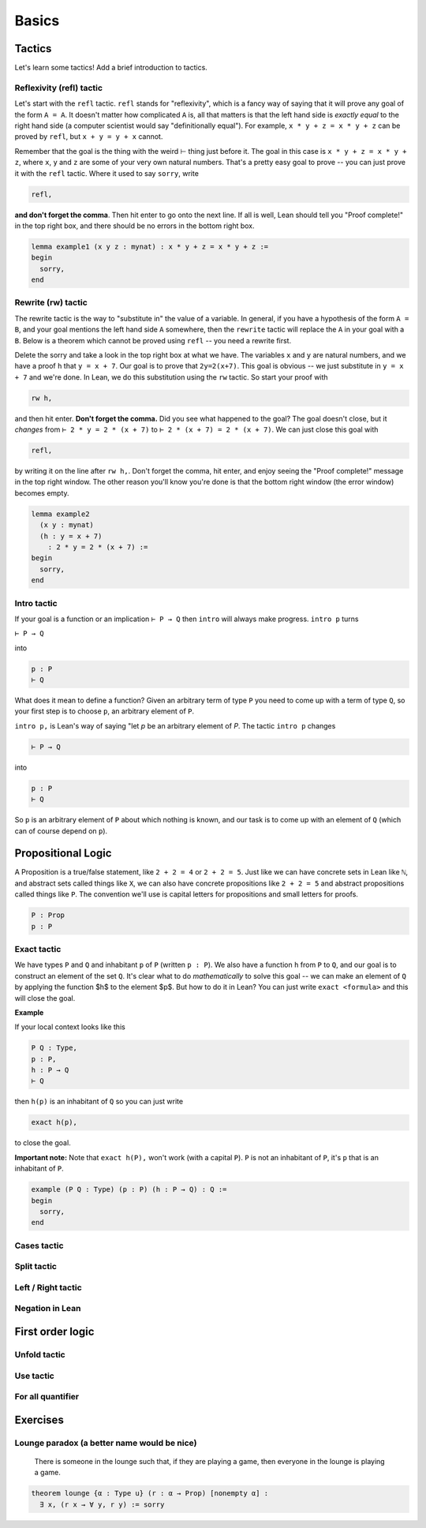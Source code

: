 .. _basics:

********
Basics 
********


Tactics
========
Let's learn some tactics! Add a brief introduction to tactics.

Reflexivity (refl) tactic
----------------------------

Let's start with the ``refl`` tactic. ``refl`` stands for "reflexivity", which is a fancy
way of saying that it will prove any goal of the form ``A = A``. It doesn't matter how
complicated ``A`` is, all that matters is that the left hand side is *exactly equal* to the
right hand side (a computer scientist would say "definitionally equal"). 
For example, ``x * y + z = x * y + z`` can be proved by ``refl``, but ``x + y = y + x`` cannot.

Remember that the goal is
the thing with the weird ⊢ thing just before it. The goal in this case is ``x * y + z = x * y + z``,
where ``x``, ``y`` and ``z`` are some of your very own natural numbers.
That's a pretty easy goal to prove -- you can just prove it with the ``refl`` tactic.
Where it used to say ``sorry``, write

.. code-block:: 

    refl,
    
**and don't forget the comma**. Then hit enter to go onto the next line.
If all is well, Lean should tell you "Proof complete!" in the top right box, and there
should be no errors in the bottom right box. 

.. code-block:: lean

    lemma example1 (x y z : mynat) : x * y + z = x * y + z :=
    begin 
      sorry,
    end


Rewrite (rw) tactic 
----------------------

The rewrite tactic is the way to "substitute in" the value
of a variable. In general, if you have a hypothesis of the form ``A = B``, and your
goal mentions the left hand side ``A`` somewhere, then
the ``rewrite`` tactic will replace the ``A`` in your goal with a ``B``.
Below is a theorem which cannot be
proved using ``refl`` -- you need a rewrite first.

Delete the sorry and take a look in the top right box at what we have.
The variables ``x`` and ``y`` are natural numbers, and we have
a proof ``h`` that ``y = x + 7``. Our goal
is to prove that ``2y=2(x+7)``. This goal is obvious -- we just
substitute in ``y = x + 7`` and we're done. In Lean, we do
this substitution using the ``rw`` tactic. So start your proof with 

.. code::

    rw h,

and then hit enter. **Don't forget the comma.**
Did you see what happened to the goal? The goal doesn't close,
but it *changes* from ``⊢ 2 * y = 2 * (x + 7)`` to ``⊢ 2 * (x + 7) = 2 * (x + 7)``.
We can just close this goal with

.. code::

    refl,

by writing it on the line after ``rw h,``. Don't forget the comma, hit
enter, and enjoy seeing the "Proof complete!" message in the
top right window. The other reason you'll know you're
done is that the bottom right window (the error window)
becomes empty. 


.. code:: lean 
    
    lemma example2 
      (x y : mynat) 
      (h : y = x + 7) 
        : 2 * y = 2 * (x + 7) :=
    begin 
      sorry,
    end



Intro tactic 
-------------
If your goal is a function or an implication ``⊢ P → Q`` then ``intro``
will always make progress. ``intro p`` turns

``⊢ P → Q``

into 

.. code:: 
  
    p : P
    ⊢ Q

What does it mean to define
a function? Given an arbitrary term of type ``P`` you need
to come up with a term of type ``Q``, so your first step is
to choose ``p``, an arbitrary element of ``P``. 

``intro p,`` is Lean's way of saying "let `p` be an arbitrary element of `P`.
The tactic ``intro p`` changes

.. code:: 
  
    ⊢ P → Q

into


.. code:: 
    
    p : P
    ⊢ Q

So ``p`` is an arbitrary element of ``P`` about which nothing is known,
and our task is to come up with an element of ``Q`` (which can of
course depend on ``p``).



Propositional Logic 
====================
A Proposition is a true/false statement, like ``2 + 2 = 4`` or ``2 + 2 = 5``.
Just like we can have concrete sets in Lean like ``ℕ``, and abstract
sets called things like ``X``, we can also have concrete propositions like
``2 + 2 = 5`` and abstract propositions called things like ``P``. 
The convention we'll use is capital letters for propositions and small letters for proofs. 


.. code:: lean 
    
    P : Prop
    p : P



Exact tactic 
------------

We have types ``P`` and ``Q`` and inhabitant ``p`` of ``P`` (written ``p : P``). 
We also have a function ``h`` from ``P`` to ``Q``, and our goal is to construct an
element of the set ``Q``. It's clear what to do *mathematically* to solve
this goal -- we can
make an element of ``Q`` by applying the function $h$ to
the element $p$. But how to do it in Lean? 
You can just write ``exact <formula>`` and this will close the goal. 

**Example**

If your local context looks like this

.. code::

    P Q : Type,
    p : P,
    h : P → Q
    ⊢ Q


then ``h(p)`` is an inhabitant of ``Q`` so you can just write

.. code:: 

    exact h(p),

to close the goal. 



**Important note:** Note that ``exact h(P),`` won't work (with a capital ``P``). 
``P`` is not an inhabitant of ``P``, it's ``p`` that is an inhabitant of ``P``. 


.. code:: lean 

    example (P Q : Type) (p : P) (h : P → Q) : Q :=
    begin
      sorry,
    end





Cases tactic 
-------------




Split tactic
-------------




Left / Right tactic 
-------------------





Negation in Lean 
-----------------





First order logic 
=================



Unfold tactic 
-------------


Use tactic 
----------



For all quantifier 
------------------




Exercises 
===========


Lounge paradox (a better name would be nice) 
------------------
  There is someone in the lounge such that, if they are playing a game, then everyone in the lounge is playing a game.

.. code:: lean 

    theorem lounge {α : Type u} (r : α → Prop) [nonempty α] :
      ∃ x, (r x → ∀ y, r y) := sorry